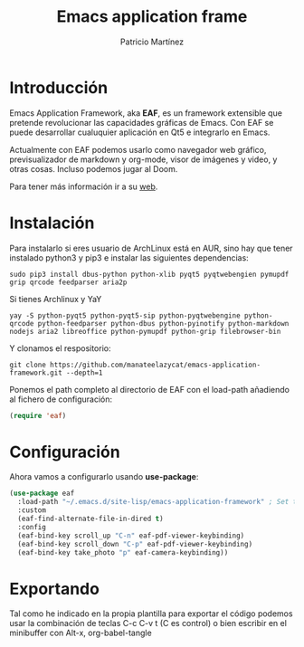 #+TITLE: Emacs application frame
#+AUTHOR: Patricio Martínez
#+EMAIL: maxxcan@disroot.org

* Introducción

Emacs Application Framework, aka *EAF*, es un framework extensible que pretende revolucionar las capacidades gráficas de Emacs. Con EAF se puede desarrollar cualuquier aplicación en Qt5 e integrarlo en Emacs.

Actualmente con EAF podemos usarlo como navegador web gráfico, previsualizador de markdown y org-mode, visor de imágenes y video, y otras cosas. Incluso podemos jugar al Doom.

Para tener más información ir a su [[https://github.com/manateelazycat/emacs-application-framework][web]].

* Instalación

Para instalarlo si eres usuario de ArchLinux está en AUR, sino hay que tener instalado python3 y pip3 e instalar las siguientes dependencias:

#+BEGIN_SRC shell
sudo pip3 install dbus-python python-xlib pyqt5 pyqtwebengien pymupdf grip qrcode feedparser aria2p
#+END_SRC

Si tienes Archlinux y YaY

#+BEGIN_SRC shell 
yay -S python-pyqt5 python-pyqt5-sip python-pyqtwebengine python-qrcode python-feedparser python-dbus python-pyinotify python-markdown nodejs aria2 libreoffice python-pymupdf python-grip filebrowser-bin
#+END_SRC

Y clonamos el respositorio:

#+BEGIN_SRC shell
git clone https://github.com/manateelazycat/emacs-application-framework.git --depth=1
#+END_SRC

Ponemos el path completo al directorio de EAF con el load-path añadiendo al fichero de configuración: 

#+BEGIN_SRC emacs-lisp
(require 'eaf)
#+END_SRC


* Configuración

Ahora vamos a configurarlo usando *use-package*:

#+BEGIN_SRC emacs-lisp :tangle ~/.emacs.d/config/eaf.el :noweb yes :padline no :results silent
(use-package eaf
  :load-path "~/.emacs.d/site-lisp/emacs-application-framework" ; Set to "/usr/share/emacs/site-lisp/eaf" if installed from AUR
  :custom
  (eaf-find-alternate-file-in-dired t)
  :config
  (eaf-bind-key scroll_up "C-n" eaf-pdf-viewer-keybinding)
  (eaf-bind-key scroll_down "C-p" eaf-pdf-viewer-keybinding)
  (eaf-bind-key take_photo "p" eaf-camera-keybinding))
#+END_SRC

* Exportando

Tal como he indicado en la propia plantilla para exportar el código podemos usar la combinación de teclas C-c C-v t (C es control) o bien escribir en el minibuffer con Alt-x, org-babel-tangle

